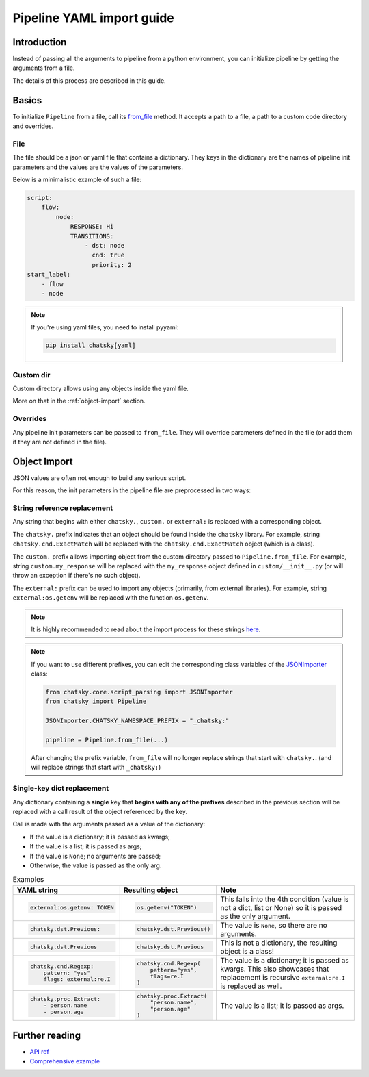 Pipeline YAML import guide
--------------------------

Introduction
~~~~~~~~~~~~

Instead of passing all the arguments to pipeline from a python environment,
you can initialize pipeline by getting the arguments from a file.

The details of this process are described in this guide.

Basics
~~~~~~

To initialize ``Pipeline`` from a file, call its `from_file <../apiref/chatsky.core.pipeline.html#chatsky.core.pipeline.Pipeline.from_file>`_
method. It accepts a path to a file, a path to a custom code directory and overrides.

File
====

The file should be a json or yaml file that contains a dictionary.
They keys in the dictionary are the names of pipeline init parameters and the values are the values of the parameters.

Below is a minimalistic example of such a file:

.. code-block:: yaml

    script:
        flow:
            node:
                RESPONSE: Hi
                TRANSITIONS:
                    - dst: node
                      cnd: true
                      priority: 2
    start_label:
        - flow
        - node

.. note::

    If you're using yaml files, you need to install pyyaml:

    .. code-block:: sh

        pip install chatsky[yaml]


Custom dir
==========

Custom directory allows using any objects inside the yaml file.

More on that in the :ref:`object-import` section.

Overrides
=========

Any pipeline init parameters can be passed to ``from_file``.
They will override parameters defined in the file (or add them if they are not defined in the file).

.. _object-import:

Object Import
~~~~~~~~~~~~~

JSON values are often not enough to build any serious script.

For this reason, the init parameters in the pipeline file are preprocessed in two ways:

String reference replacement
============================

Any string that begins with either ``chatsky.``, ``custom.`` or ``external:`` is replaced with a corresponding object.

The ``chatsky.`` prefix indicates that an object should be found inside the ``chatsky`` library.
For example, string ``chatsky.cnd.ExactMatch`` will be replaced with the ``chatsky.cnd.ExactMatch`` object (which is a class).

The ``custom.`` prefix allows importing object from the custom directory passed to ``Pipeline.from_file``.
For example, string ``custom.my_response`` will be replaced with the ``my_response`` object defined in ``custom/__init__.py``
(or will throw an exception if there's no such object).

The ``external:`` prefix can be used to import any objects (primarily, from external libraries).
For example, string ``external:os.getenv`` will be replaced with the function ``os.getenv``.

.. note::

    It is highly recommended to read about the import process for these strings
    `here <../apiref/chatsky.core.script_parsing.html#chatsky.core.script_parsing.JSONImporter.resolve_string_reference>`_.

.. note::

    If you want to use different prefixes, you can edit the corresponding class variables of the
    `JSONImporter <../apiref/chatsky.core.script_parsing.html#chatsky.core.script_parsing.JSONImporter>`_ class:

    .. code-block:: python

        from chatsky.core.script_parsing import JSONImporter
        from chatsky import Pipeline

        JSONImporter.CHATSKY_NAMESPACE_PREFIX = "_chatsky:"

        pipeline = Pipeline.from_file(...)

    After changing the prefix variable, ``from_file`` will no longer replace strings that start with ``chatsky.``.
    (and will replace strings that start with ``_chatsky:``)

Single-key dict replacement
===========================

Any dictionary containing a **single** key that **begins with any of the prefixes** described in the previous section
will be replaced with a call result of the object referenced by the key.

Call is made with the arguments passed as a value of the dictionary:

- If the value is a dictionary; it is passed as kwargs;
- If the value is a list; it is passed as args;
- If the value is ``None``; no arguments are passed;
- Otherwise, the value is passed as the only arg.

.. list-table:: Examples
    :widths: auto
    :header-rows: 1

    * - YAML string
      - Resulting object
      - Note
    * - .. code-block:: yaml

            external:os.getenv: TOKEN
      - .. code-block:: python

            os.getenv("TOKEN")
      - This falls into the 4th condition (value is not a dict, list or None) so it is passed as the only argument.
    * - .. code-block:: yaml

            chatsky.dst.Previous:
      - .. code-block:: python

            chatsky.dst.Previous()
      - The value is ``None``, so there are no arguments.
    * - .. code-block:: yaml

            chatsky.dst.Previous
      - .. code-block:: python

            chatsky.dst.Previous
      - This is not a dictionary, the resulting object is a class!
    * - .. code-block:: yaml

            chatsky.cnd.Regexp:
                pattern: "yes"
                flags: external:re.I
      - .. code-block:: python

            chatsky.cnd.Regexp(
                pattern="yes",
                flags=re.I
            )
      - The value is a dictionary; it is passed as kwargs.
        This also showcases that replacement is recursive ``external:re.I`` is replaced as well.
    * - .. code-block:: yaml

            chatsky.proc.Extract:
                - person.name
                - person.age
      - .. code-block:: python

            chatsky.proc.Extract(
                "person.name",
                "person.age"
            )
      - The value is a list; it is passed as args.

Further reading
~~~~~~~~~~~~~~~

* `API ref <../apiref/chatsky.core.script_parsing.html>`_
* `Comprehensive example <https://github.com/deeppavlov/chatsky/tree/master/utils/pipeline_yaml_import_example>`_
